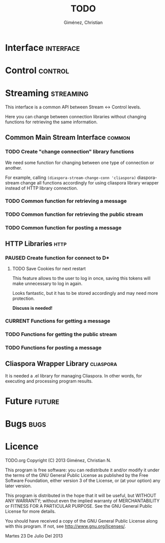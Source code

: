 #+TITLE: TODO
#+AUTHOR: Giménez, Christian

#+STARTUP: overview
#+TODO: TODO CURRENT PAUSED | CANCELED DONE

* Interface							  :interface:
* Control							    :control:
* Streaming							 :streaming:
  This interface is a common API between Stream <-> Control levels.

  Here you can change between connection libraries without changing functions for retrieving the same information.

** Common Main Stream Interface					     :common:
*** TODO Create "change connection" library functions
    We need some function for changing between one type of connection or another.

    For example, calling ~(diaspora-stream-change-conn 'cliaspora)~ diaspora-stream change all functions accordingly for using cliaspora library wrapper instead of HTTP library connection.

*** TODO Common function for retrieving a message
*** TODO Common function for retrieving the public stream
*** TODO Common function for posting a message
** HTTP Libraries						       :http:
*** PAUSED Create function for connect to D*
**** TODO Save Cookies for next restart
     This feature allows to the user to log in once, saving this tokens will make unnecessary to log in again.

     Looks fantastic, but it has to be stored accordingly and may need more protection. 

     *Discuss is needed!*
*** CURRENT Functions for getting a message
*** TODO Functions for getting the public stream
*** TODO Functions for posting a message
** Cliaspora Wrapper Library					  :cliaspora:
   It is needed a .el library for managing Cliaspora. In other words, for executing and processing program results.

* Future							     :future:
* Bugs								       :bugs:
* Licence

    TODO.org
    Copyright (C) 2013  Giménez, Christian N.

    This program is free software: you can redistribute it and/or modify
    it under the terms of the GNU General Public License as published by
    the Free Software Foundation, either version 3 of the License, or
    (at your option) any later version.

    This program is distributed in the hope that it will be useful,
    but WITHOUT ANY WARRANTY; without even the implied warranty of
    MERCHANTABILITY or FITNESS FOR A PARTICULAR PURPOSE.  See the
    GNU General Public License for more details.

    You should have received a copy of the GNU General Public License
    along with this program.  If not, see <http://www.gnu.org/licenses/>.

    Martes 23 De Julio Del 2013    



